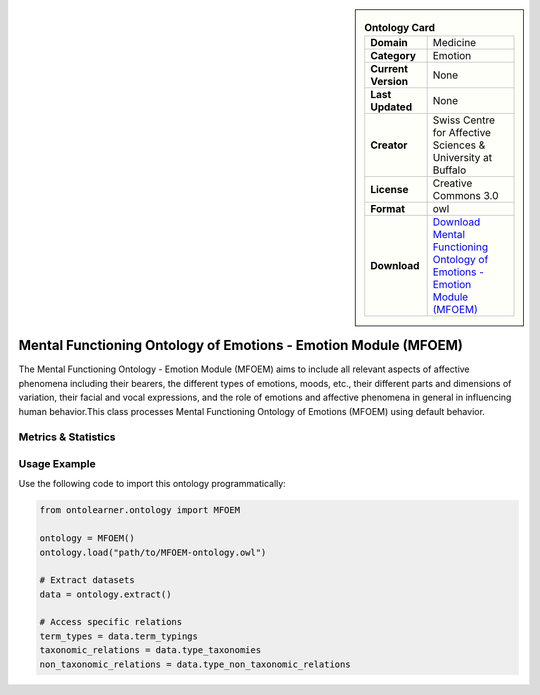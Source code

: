 

.. sidebar::

    .. list-table:: **Ontology Card**
       :header-rows: 0

       * - **Domain**
         - Medicine
       * - **Category**
         - Emotion
       * - **Current Version**
         - None
       * - **Last Updated**
         - None
       * - **Creator**
         - Swiss Centre for Affective Sciences & University at Buffalo
       * - **License**
         - Creative Commons 3.0
       * - **Format**
         - owl
       * - **Download**
         - `Download Mental Functioning Ontology of Emotions - Emotion Module (MFOEM) <http://purl.obolibrary.org/obo/MFOEM.owl>`_

Mental Functioning Ontology of Emotions - Emotion Module (MFOEM)
========================================================================================================

The Mental Functioning Ontology - Emotion Module (MFOEM) aims to include all relevant aspects of affective phenomena     including their bearers, the different types of emotions, moods, etc., their different parts and dimensions     of variation, their facial and vocal expressions, and the role of emotions and affective phenomena     in general in influencing human behavior.This class processes Mental Functioning Ontology of Emotions (MFOEM)     using default behavior.

Metrics & Statistics
--------------------------

.. tab:: Graph


    .. list-table:: Graph Statistics
        :widths: 50 50
        :header-rows: 0

        * - **Total Nodes**
          - 2542
        * - **Total Edges**
          - 5116
        * - **Root Nodes**
          - 163
        * - **Leaf Nodes**
          - 1513
    ::


.. tab:: Coverage


    .. list-table:: Knowledge Coverage Statistics
        :widths: 50 50
        :header-rows: 0

        * - **Classes**
          - 637
        * - **Individuals**
          - 19
        * - **Properties**
          - 22

    ::

.. tab:: Hierarchy


    .. list-table:: Hierarchical Metrics
        :widths: 50 50
        :header-rows: 0

        * - **Maximum Depth**
          - 13
        * - **Minimum Depth**
          - 0
        * - **Average Depth**
          - 2.24
        * - **Depth Variance**
          - 5.65
    ::


.. tab:: Breadth


    .. list-table:: Breadth Metrics
        :widths: 50 50
        :header-rows: 0

        * - **Maximum Breadth**
          - 274
        * - **Minimum Breadth**
          - 1
        * - **Average Breadth**
          - 65.07
        * - **Breadth Variance**
          - 8317.35
    ::

.. tab:: LLMs4OL


    .. list-table:: LLMs4OL Dataset Statistics
        :widths: 50 50
        :header-rows: 0

        * - **Term Types**
          - 19
        * - **Taxonomic Relations**
          - 837
        * - **Non-taxonomic Relations**
          - 20
        * - **Average Terms per Type**
          - 4.75
    ::

Usage Example
----------------
Use the following code to import this ontology programmatically:

.. code-block:: python

    from ontolearner.ontology import MFOEM

    ontology = MFOEM()
    ontology.load("path/to/MFOEM-ontology.owl")

    # Extract datasets
    data = ontology.extract()

    # Access specific relations
    term_types = data.term_typings
    taxonomic_relations = data.type_taxonomies
    non_taxonomic_relations = data.type_non_taxonomic_relations
